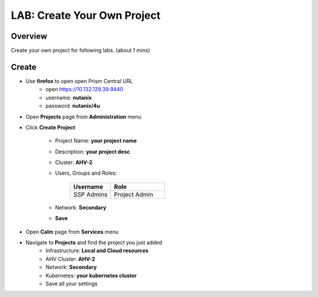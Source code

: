 .. title:: LAB: Create Your Own Project

.. _project:

----------------------------
LAB: Create Your Own Project
----------------------------

Overview
++++++++

Create your own project for following labs. (about 1 mins)


Create
++++++

- Use **firefox** to open open Prism Central URL
    - open https://10.132.129.39:9440
    - username: **nutanix**
    - password: **nutanix/4u**

- Open **Projects** page from **Administration** menu

- Click **Create Project**

    .. figure:: images/proj1.png

    .. figure:: images/proj2.png

    - Project Name: **your project name**
    - Description: **your project desc**
    - Cluster: **AHV-2**
    - Users, Groups and Roles: 

        .. list-table::
            :widths: 30 40
            :header-rows: 1 

            *   - Username
                - Role
            *   - SSP Admins
                - Project Admin

    - Network: **Secondary**
    - **Save**

- Open **Calm** page from **Services** menu
- Navigate to **Projects** and find the project you just added
    - Infrastructure: **Local and Cloud resources**
    - AHV Cluster: **AHV-2**
    - Network: **Secondary**
    - Kubernetes: **your kubernetes cluster**
    - Save all your settings

